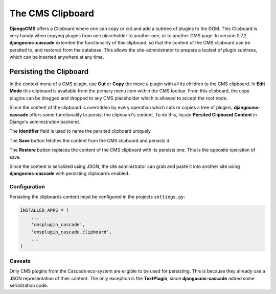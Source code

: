 .. clipboard:

=================
The CMS Clipboard
=================

**DjangoCMS** offers a Clipboard where one can copy or cut and add a subtree of plugins to the DOM.
This Clipboard is very handy when copying plugins from one placeholder to another one, or to another
CMS page. In version 0.7.2 **djangocms-cascade** extended the functionality of this clipboard, so
that the content of the CMS clipboard can be persited to, and restored from the database. This
allows the site-administrator to prepare a toolset of plugin subtrees, which can be inserted
anywhere at any time.


Persisting the Clipboard
========================

In the context menu of a CMS plugin, use **Cut** or **Copy** the move a plugin with all its children
to the CMS clipboard. In **Edit Mode** this clipboard is available from the primary menu item within
the CMS toolbar. From this clipboard, the copy plugins can be dragged and dropped to any CMS
placeholder which is allowed to accept the root node.

Since the content of the clipboard is overridden by every operation which cuts or copies a tree of
plugins, **djangocms-cascade** offers some functionality to persist the clipboard's content. To do
this, locate **Persited Clipboard Content** in Django's administration backend.

|persist-clipboard|

.. |persist-clipboard| image:: _static/persist-clipboard.png

The **Identifier** field is used to name the persited clipboard uniquely.

The **Save** button fetches the content from the CMS clipboard and persists it.

The **Restore** button replaces the content of the CMS clipboard with its persists one. This is the
opposite operation of save.

Since the content is serialized using JSON, the site administrator can grab and paste it into
another site using **djangocms-cascade** with persisting clipboards enabled.


Configuration
-------------

Persisting the clipboards content must be configured in the projects ``settings.py``:

.. code-block:: python

	INSTALLED_APPS = (
	    ...
	    'cmsplugin_cascade',
	    'cmsplugin_cascade.clipboard',
	    ...
	)


Caveats
-------

Only CMS plugins from the Cascade eco-system are eligible to be used for persisting. This is because
they already use a JSON representation of their content. The only exception is the **TextPlugin**,
since **djangocms-cascade** added some serialization code.
